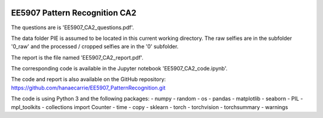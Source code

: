 |Python36|_

.. |Python36| image:: https://img.shields.io/badge/python-3.6-blue.svg
.. _Python36: https://badge.fury.io/py/nipt-lc-ngs

==================================================
EE5907 Pattern Recognition CA2
==================================================


The questions are is 'EE5907_CA2_questions.pdf'.

The data folder PIE is assumed to be located in this current working directory.
The raw selfies are in the subfolder '0_raw' and the processed / cropped selfies are in the '0' subfolder.

The report is the file named 'EE5907_CA2_report.pdf'.

The corresponding code is available in the Jupyter notebook 'EE5907_CA2_code.ipynb'.

The code and report is also available on the GitHub repository: https://github.com/hanaecarrie/EE5907_PatternRecognition.git

The code is using Python 3 and the following packages:
- numpy
- random
- os
- pandas
- matplotlib
- seaborn 
- PIL
- mpl_toolkits
- collections import Counter
- time
- copy
- sklearn
- torch
- torchvision
- torchsummary 
- warnings
